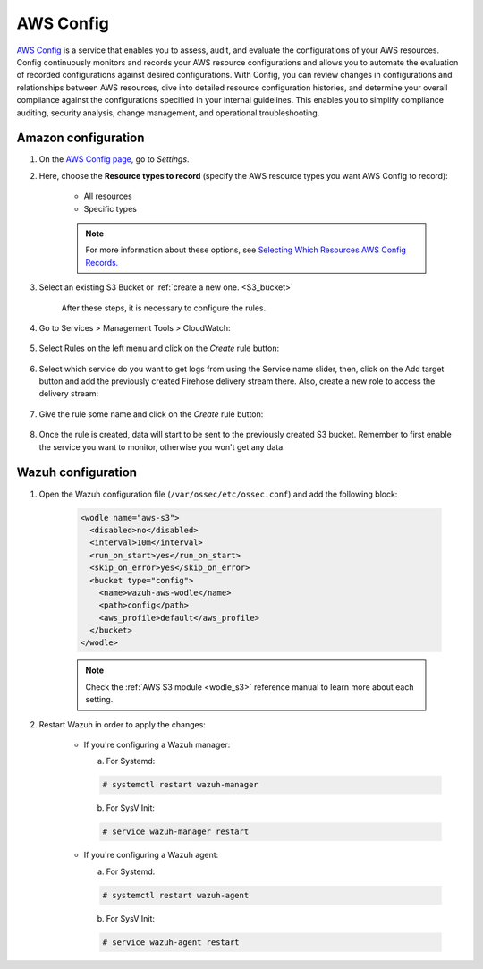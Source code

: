 .. Copyright (C) 2019 Wazuh, Inc.

.. _amazon_config:

AWS Config
==========

`AWS Config <https://aws.amazon.com/config/>`_ is a service that enables you to assess, audit, and evaluate the configurations of your AWS resources. Config continuously monitors and records your AWS resource configurations and allows you to automate the evaluation of recorded configurations against desired configurations. With Config, you can review changes in configurations and relationships between AWS resources, dive into detailed resource configuration histories, and determine your overall compliance against the configurations specified in your internal guidelines. This enables you to simplify compliance auditing, security analysis, change management, and operational troubleshooting.

Amazon configuration
--------------------

1. On the `AWS Config page, <https://console.aws.amazon.com/config/>`_ go to *Settings*.


2. Here, choose the **Resource types to record** (specify the AWS resource types you want AWS Config to record):

    - All resources
    - Specific types

    .. note::
      For more information about these options, see `Selecting Which Resources AWS Config Records. <https://docs.aws.amazon.com/config/latest/developerguide/select-resources.html>`_

3. Select an existing S3 Bucket or :ref:`create a new one. <S3_bucket>`

    .. thumbnail:: ../../images/aws/aws-create-config-1.png
      :align: center
      :width: 100%

    After these steps, it is necessary to configure the rules.

4. Go to Services > Management Tools > CloudWatch:

    .. thumbnail:: ../../../images/aws/aws-create-firehose-12.png
      :align: center
      :width: 100%

5. Select Rules on the left menu and click on the *Create* rule button:

    .. thumbnail:: ../../../images/aws/aws-create-firehose-13.png
      :align: center
      :width: 100%

6. Select which service do you want to get logs from using the Service name slider, then, click on the Add target button and add the previously created Firehose delivery stream there. Also, create a new role to access the delivery stream:

    .. thumbnail:: ../../../images/aws/aws-create-firehose-14.png
      :align: center
      :width: 100%

7. Give the rule some name and click on the *Create* rule button:

    .. thumbnail:: ../../../images/aws/aws-create-firehose-15.png
      :align: center
      :width: 100%

8. Once the rule is created, data will start to be sent to the previously created S3 bucket. Remember to first enable the service you want to monitor, otherwise you won't get any data.


Wazuh configuration
-------------------

1. Open the Wazuh configuration file (``/var/ossec/etc/ossec.conf``) and add the following block:

    .. code-block:: xml

      <wodle name="aws-s3">
        <disabled>no</disabled>
        <interval>10m</interval>
        <run_on_start>yes</run_on_start>
        <skip_on_error>yes</skip_on_error>
        <bucket type="config">
          <name>wazuh-aws-wodle</name>
          <path>config</path>
          <aws_profile>default</aws_profile>
        </bucket>
      </wodle>

    .. note::
      Check the :ref:`AWS S3 module <wodle_s3>` reference manual to learn more about each setting.

2. Restart Wazuh in order to apply the changes:

    * If you're configuring a Wazuh manager:

      a. For Systemd:

      .. code-block:: console

        # systemctl restart wazuh-manager

      b. For SysV Init:

      .. code-block:: console

        # service wazuh-manager restart

    * If you're configuring a Wazuh agent:

      a. For Systemd:

      .. code-block:: console

        # systemctl restart wazuh-agent

      b. For SysV Init:

      .. code-block:: console

        # service wazuh-agent restart

